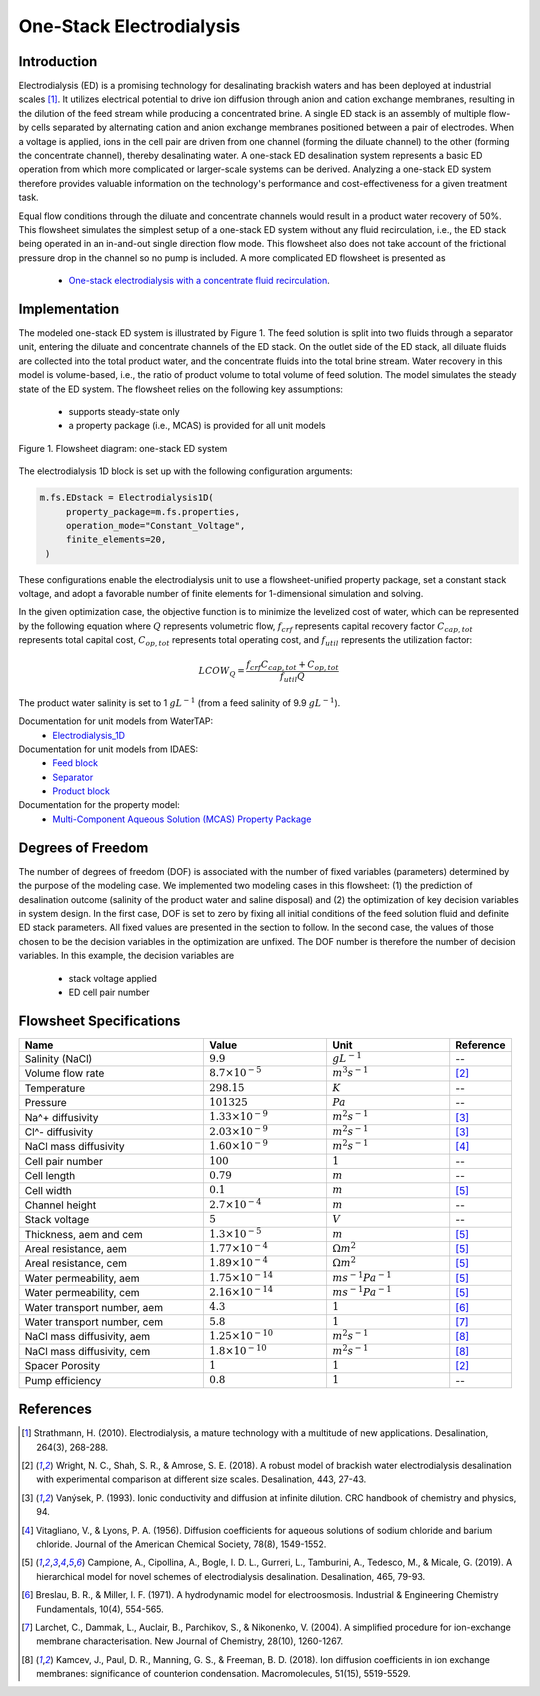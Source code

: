 .. _ED_flowsheet:

One-Stack Electrodialysis
=========================

Introduction
------------
Electrodialysis (ED) is a promising technology for desalinating brackish waters and has been deployed at industrial scales [1]_. It utilizes electrical potential to drive ion diffusion through anion and cation exchange membranes, resulting in the dilution of the feed stream while producing a concentrated brine. A single ED stack is an assembly of multiple flow-by cells separated by alternating cation and anion exchange membranes positioned between a pair of electrodes. When a voltage is applied, ions in the cell pair are driven from one channel (forming the diluate channel) to the other (forming the concentrate channel), thereby desalinating water. A one-stack ED desalination system represents a basic ED operation from which more complicated or larger-scale systems can be derived. Analyzing a one-stack ED system therefore provides valuable information on the technology's performance and cost-effectiveness for a given treatment task.

Equal flow conditions through the diluate and concentrate channels would result in a product water recovery of 50%. This flowsheet simulates the simplest setup of a one-stack ED system without any fluid recirculation, i.e., the ED stack being operated in an in-and-out single direction flow mode. This flowsheet also does not take account of the frictional pressure drop in the channel so no pump is included.  A more complicated ED flowsheet is presented as 

    * `One-stack electrodialysis with a concentrate fluid recirculation <https://watertap--1385.org.readthedocs.build/en/1385/technical_reference/flowsheets/electrodialysis_1stack_conc_recirc.html>`_.

Implementation
--------------

The modeled one-stack ED system is illustrated by Figure 1. The feed solution is split into two fluids through a separator unit, entering the diluate and concentrate channels of the ED stack. On the outlet side of the ED stack, all diluate fluids are collected into the total product water, and the concentrate fluids into the total brine stream. Water recovery in this model is volume-based, i.e., the ratio of product volume to total volume of feed solution. The model simulates the steady state of the ED system. The flowsheet relies on the following key assumptions:

   * supports steady-state only
   * a property package (i.e., MCAS) is provided for all unit models

.. figure:: ../../_static/flowsheets/edfs.png
    :width: 500
    :align: center

    Figure 1. Flowsheet diagram: one-stack ED system

The electrodialysis 1D block is set up with the following configuration arguments:

.. code-block::

   m.fs.EDstack = Electrodialysis1D(
        property_package=m.fs.properties,
        operation_mode="Constant_Voltage",
        finite_elements=20,
    )

These configurations enable the electrodialysis unit to use a flowsheet-unified property package, set a constant stack voltage, and adopt a favorable number of finite elements for 1-dimensional simulation and solving.

In the given optimization case, the objective function is to minimize the levelized cost of water, which can be represented by the following equation
where :math:`Q` represents volumetric flow, :math:`f_{crf}` represents capital recovery factor
:math:`C_{cap,tot}` represents total capital cost, :math:`C_{op,tot}` represents total operating cost, and
:math:`f_{util}` represents the utilization factor:

    .. math::

        LCOW_{Q} = \frac{f_{crf}   C_{cap,tot} + C_{op,tot}}{f_{util} Q}


The product water salinity is set to 1 :math:`g L^{-1}` (from a feed salinity of 9.9 :math:`g L^{-1}`).

Documentation for unit models from WaterTAP: 
    * `Electrodialysis_1D <https://watertap.readthedocs.io/en/latest/technical_reference/unit_models/electrodialysis_1D.html>`_
Documentation for unit models from IDAES: 
    * `Feed block <https://idaes-pse.readthedocs.io/en/latest/reference_guides/model_libraries/generic/unit_models/feed.html>`_
    * `Separator <https://idaes-pse.readthedocs.io/en/latest/reference_guides/model_libraries/generic/unit_models/separator.html>`_
    * `Product block <https://idaes-pse.readthedocs.io/en/latest/reference_guides/model_libraries/generic/unit_models/product.html>`_
Documentation for the property model:
    * `Multi-Component Aqueous Solution (MCAS) Property Package <https://watertap.readthedocs.io/en/latest/technical_reference/property_models/mc_aq_sol.html>`_

Degrees of Freedom
------------------
The number of degrees of freedom (DOF) is associated with the number of fixed variables (parameters) determined by the purpose of the modeling case. We implemented two modeling cases in this flowsheet: (1) the prediction of desalination outcome (salinity of the product water and saline disposal) and (2) the optimization of key decision variables in system design.  In the first case, DOF is set to zero by fixing all initial conditions of the feed solution fluid and definite ED stack parameters. All fixed values are presented in the section to follow.  In the second case, the values of those chosen to be the decision variables in the optimization are unfixed. The DOF number is therefore the number of decision variables. In this example, the decision variables are

    * stack voltage applied
    * ED cell pair number 

Flowsheet Specifications
------------------------
.. csv-table:: 
   :header: Name, Value, Unit, Reference
   :widths: 30, 20, 20, 10

   "Salinity (NaCl)", ":math:`9.9`", ":math:`g L^{-1}`", "--"
   "Volume flow rate", ":math:`8.7 \times 10^{-5}`", ":math:`m^3 s^{-1}`", [2]_
   "Temperature", ":math:`298.15`", ":math:`K`", "--"
   "Pressure", ":math:`101325`", ":math:`Pa`", "--"
   "Na^+ diffusivity", ":math:`1.33 \times 10^{-9}`", ":math:`m^2 s^{-1}`",[3]_
   "Cl^- diffusivity", ":math:`2.03 \times 10^{-9}`", ":math:`m^2 s^{-1}`",[3]_
   "NaCl mass diffusivity", ":math:`1.60 \times 10^{-9}`", ":math:`m^2 s^{-1}`", [4]_
   "Cell pair number", ":math:`100`", ":math:`1`", "--"
   "Cell length", ":math:`0.79`", ":math:`m`", "--"
   "Cell width", ":math:`0.1`", ":math:`m`",[5]_
   "Channel height", ":math:`2.7 \times 10^{-4}`", ":math:`m`", "--"
   "Stack voltage", ":math:`5`", ":math:`V`", "--"
   "Thickness, aem and cem", ":math:`1.3 \times 10^{-5}`", ":math:`m`",[5]_
   "Areal resistance, aem", ":math:`1.77 \times 10^{-4}`", ":math:`\Omega m^2`", [5]_
   "Areal resistance, cem", ":math:`1.89 \times 10^{-4}`", ":math:`\Omega m^2`",[5]_
   "Water permeability, aem", ":math:`1.75 \times 10^{-14}`", ":math:`m s^{-1} Pa^{-1}`",[5]_
   "Water permeability, cem", ":math:`2.16 \times 10^{-14}`", ":math:`m s^{-1} Pa^{-1}`", [5]_
   "Water transport number, aem", ":math:`4.3`", ":math:`1`",[6]_
   "Water transport number, cem", ":math:`5.8`", ":math:`1`", [7]_
   "NaCl mass diffusivity, aem", ":math:`1.25 \times 10^{-10}`", ":math:`m^2 s^{-1}`", [8]_
   "NaCl mass diffusivity, cem", ":math:`1.8 \times 10^{-10}`", ":math:`m^2 s^{-1}`", [8]_
   "Spacer Porosity", ":math:`1`", ":math:`1`", [2]_
   "Pump efficiency", ":math:`0.8`", ":math:`1`", "--"


References
----------
.. [1] Strathmann, H. (2010). Electrodialysis, a mature technology with a multitude of new applications. Desalination, 264(3), 268-288.
.. [2] Wright, N. C., Shah, S. R., & Amrose, S. E. (2018). A robust model of brackish water electrodialysis desalination with experimental comparison at different size scales. Desalination, 443, 27-43.
.. [3] Vanýsek, P. (1993). Ionic conductivity and diffusion at infinite dilution. CRC handbook of chemistry and physics, 94.
.. [4] Vitagliano, V., & Lyons, P. A. (1956). Diffusion coefficients for aqueous solutions of sodium chloride and barium chloride. Journal of the American Chemical Society, 78(8), 1549-1552.
.. [5] Campione, A., Cipollina, A., Bogle, I. D. L., Gurreri, L., Tamburini, A., Tedesco, M., & Micale, G. (2019). A hierarchical model for novel schemes of electrodialysis desalination. Desalination, 465, 79-93.
.. [6] Breslau, B. R., & Miller, I. F. (1971). A hydrodynamic model for electroosmosis. Industrial & Engineering Chemistry Fundamentals, 10(4), 554-565.
.. [7] Larchet, C., Dammak, L., Auclair, B., Parchikov, S., & Nikonenko, V. (2004). A simplified procedure for ion-exchange membrane characterisation. New Journal of Chemistry, 28(10), 1260-1267.
.. [8] Kamcev, J., Paul, D. R., Manning, G. S., & Freeman, B. D. (2018). Ion diffusion coefficients in ion exchange membranes: significance of counterion condensation. Macromolecules, 51(15), 5519-5529.